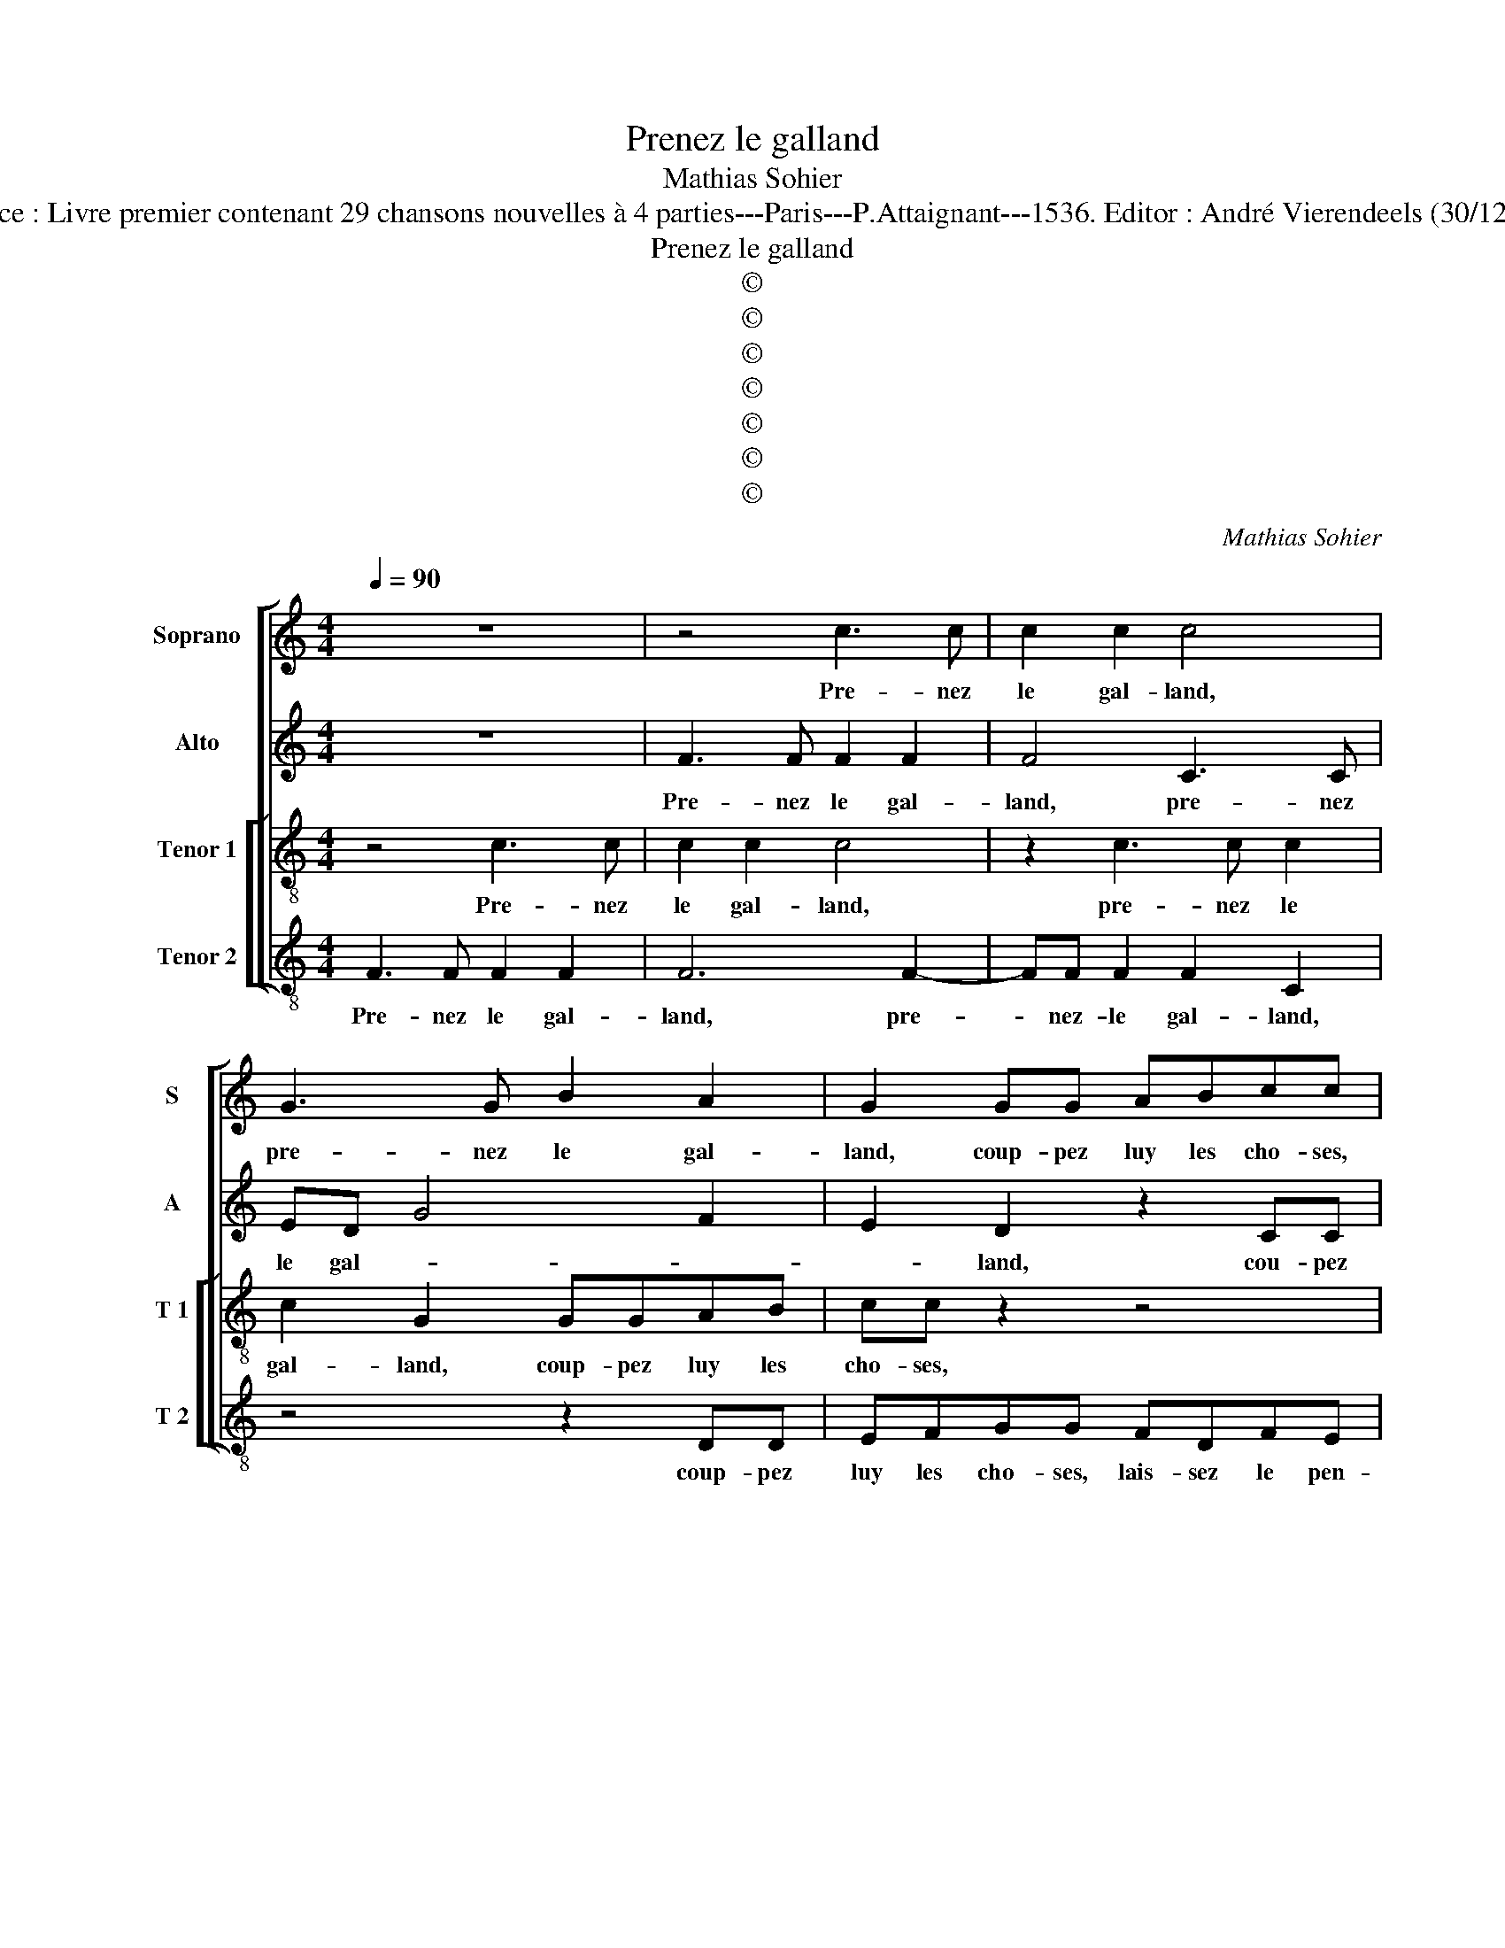 X:1
T:Prenez le galland
T:Mathias Sohier
T:Source : Livre premier contenant 29 chansons nouvelles à 4 parties---Paris---P.Attaignant---1536. Editor : André Vierendeels (30/12/17).
T:Prenez le galland
T:©
T:©
T:©
T:©
T:©
T:©
T:©
C:Mathias Sohier
Z:©
%%score [ 1 2 [ 3 4 ] ]
L:1/8
Q:1/4=90
M:4/4
K:C
V:1 treble nm="Soprano" snm="S"
V:2 treble nm="Alto" snm="A"
V:3 treble-8 nm="Tenor 1" snm="T 1"
V:4 treble-8 nm="Tenor 2" snm="T 2"
V:1
 z8 | z4 c3 c | c2 c2 c4 | G3 G B2 A2 | G2 GG ABcc | BGBA G3 A/B/ | c4 z4 | z2 GG ABcc | %8
w: |Pre- nez|le gal- land,|pre- nez le gal-|land, coup- pez luy les cho- ses,|lais- sez le pen- * * *|dant,|coup- pez luy les cho- ses|
 B2 G2 B2 A2 | G2 A3 G G2- | G2 F2 G4 | z2 c2 c2 B2 | c2 c2 e2 d2 | c3 B/A/ G2 G2 | A2 B2 c2 B2- | %15
w: lais- sez le pen-||* * dant,|Je- nyn iou-|oyt em- my ces|champs _ _ _ her-|soir tout tard _|
 BA A4 G2 | A2 e3 e d2 | e2 BB d2 c2 | B2 G2 A2 B2 | c2 d3 c c2- | c2 B2 A4 | G4 z2 e2- | %22
w: _ de son cor-|net, qui de sa|fem- me veid as- sez|pres, ung gal- land|der- rie- re ung|_ _ cor-|net, et|
 ed c2 B2 d2- | dc B2 A2 G2 | ABce dc B2 | e2 c3 edc | BB c2 G2 A2- | A2 B4 A2- | A2 G2 c4 | %29
w: _ Je- nyn court et|_ l'au- tre'a- vant et|chient a- pres et a- boy- er|sus, pre- nez le gal-|land, com- mença Je- nyn|_ à cri-||
 B2 g2 ggeg | fedd eccA | A2 G2 A4- | A4 z4 | z2 e3 ece | dc B2 B3 B | d2 d2 c2 c2 | B2 A2 A2 G2 | %37
w: er, sus des- sus, pre- nez|le gal- land com- men- ça Je- nyn|à cri- er,|_|Pre- n,ez, pre- nez|le gal- land, coup- pez|luy les cho- ses,|lais- sez le pen-|
 A2 z B d2 z B | d2 z B d2 cc | B4 z2 GG | ABcc B2 A2 |"^#" A2 G2 A4- | A8 |] %43
w: dant, pre- nez, pre-|nez, nez _ le gal-|land, coup- pez|luy le cho- ses, lais- sez|le pen- dant.|_|
V:2
 z8 | F3 F F2 F2 | F4 C3 C | ED G4 F2 | E2 D2 z2 CC | DEFF ECED | C3 D/E/ F4 | E4 DDEF | %8
w: |Pre- nez le gal-|land, pre- nez|le gal- * *|* land, cou- pez|luy les cho- ses, lais- sez le pen-|* * * dant,|_ cou- pez luy les|
 GG G4 C2- | C2 F4 E2 | D4 D2 G2- | GFED EF G2 | z CEF G4 | z2 C2 EF G2 | z2 D2 EF G2- | %15
w: cho- ses, lais sez|_ le pen-|dant, Je- nyn|_ iou- oyt em- my ces champs|her- soir tout tard,|her- soir tout tard|her soir tout tard|
 GFED E2 E2 | C2 G4 G2 | G2 G2 A2 F2 | G2 G2 D4 | z2 D2 G2 A2 | G3 F E2 F2 | D4 C4 | z2 G2 G2 G2 | %23
w: _ de son cor- net, qui|_ qui de|sa fem- me veid|as- sez pres,|ung gal- land|der- rie- re ung|cor- net,|et je- nyn|
 G2 G2 FFEG | FDEE FF G2 | G2 GG EGFE | G2 z G GGEG | FEDD DEFD | E2 G4 F2 | G4 c2 cc | %30
w: court et l'au- tre'a- vant et|chiens a- pres et a- boy- er|sus des- sus, pre- nez le gal-|land, sus des- sus, pre- nez|le gal- land, com- men- ça Je- nyn|à cri- *|er, sus, des- sus,|
 AcBA G2 z2 | z4 F3 F | DFED C2 CC | DC E4 E2- | E2 G3 GEG | FE D2 AAEF | GFED E2 E2 | %37
w: pre- nez le gal- land,|pre- nez,|pre- nez le gal- land, coup- pez|luy le cho- ses,|_ pre- nez, pre- nez|le gal- land, coup- pez luy les|cho- ses, lais- sez le pen-|
 CF G2 z F G2 | FF E2 z D G2 | FF E2 DDEE | F2 F2 F2 D2 | E2 E2 E4- | E8 |] %43
w: dant, pre- nez, pre- nez|le gal- land, pre- nez|le gal- land, coup- pez luy les|cho- ses, lais- sez|le pen- dant.|_|
V:3
 z4 c3 c | c2 c2 c4 | z2 c3 c c2 | c2 G2 GGAB | cc z2 z4 | z4 z2 GG | ABcc BGAA | G4 z2 AA | %8
w: Pre- nez|le gal- land,|pre- nez le|gal- land, coup- pez luy les|cho- ses,|coup- pez|luy les cho- ses, lais- sez le pen-|dant, coup- pez|
 Bcdd B2 e2- | edcB c2 B2 | A4 G4 | z4 z2 G2 | c6 B2 | AGAB ccde | f2 ed c2 G2 | dcBA B4 | %16
w: luy les cho- ses, lais- sez|_ _ _ _ _ le|pen- dant,|Je-|nyn iou-|oyt em- my ces champs, her- soir tout|tard de son cor- *||
 A2 c2 c2 B2 | c2 d2 z2 c2 | d2 e2 f2 ed | c2 g2 ec f2 | e2 d4 c2- | c2 B2 c2 e2 | e2 e2 d4- | %23
w: net, qui de sa|fem- me veid|as- sez- pres, un gal-|land der- rie- re yng|cor _ _|_ _ net, et|Je- nyn court|
 d2 e2 cdee | ddcc AA B2- | B2 cc AcBA | G2 e2 e2 ee | cAdc BBcd | c2 d2 e2 c2 | d2 e2 eece | %30
w: _ et l'au- tre'a- vant et|chiens a- pres, et a- boy- er|_ des- sus, pre- nez le gal-|land, des- sus, pre- nez|le gal- land, com- men- ça Je- nyn|à cri- * *|er, sus, des- sus, pre- nez|
 dc g2 z GAB | cABB A4 | z8 | z4 c3 c | AcBA G2 BB | Bc d2 A2 c2 | d2 c2 B4 | AcBA B4- | B4 A2 GG | %39
w: le gal- land, com- men- ça|Je- nyn à cri- er,||pre- ne,|pre- nez le gal- land, coup- pez|luy les ses, lais- sez|le pen- dant,|pre- nez le gal- land,|_ _ coup- pez|
 AAGA B2 c2- | c2 c2 dcBA | B4 A4- | A8 |] %43
w: luy les cho- ses, lais- sez|_ le pen- * * *|* dant.|_|
V:4
 F3 F F2 F2 | F6 F2- | FF F2 F2 C2 | z4 z2 DD | EFGG FDFE | D4 z4 | z2 CC DEFF | C2 C2 F2 A2 | %8
w: Pre- nez le gal-|land, pre-|* nez- le gal- land,|coup- pez|luy les cho- ses, lais- sez le pen-|dant,|coup- pez luy les cho- ses,|lais- sez le pen-|
 G4 GGAB | cBAG F2 G2 | D4 z2 G2 | c3 B A2 G2 | A2 A2 G2 z G | AB c3 B/A/ G2 | F2 G2 C2 EF | %15
w: dant, coup- pez luy les|cho- ses, lais- sez le pen-|dant, Je-|nyn iou- oyt em-|my ces champs, her-|soir tout tard _ _ _|_ _ her- soir tout|
 G2 A2 E2 E2 | F2 C2 EF G2 | C2 G2 F2 A2 | G4 z2 G2 | c2 B2 c2 F2 | G4 A2 F2 | G4 z2 C2 | %22
w: tard de son cor-|net, qui de sa fem-|me veid as- sez|pres, und|gal- land der- rie-|re un cor-|net, et|
 C2 C2 G4- | G2 G2 ABcc | FGCc FA G2- | G2 z2 z4 | z4 c2 cc | AcBA GGAB | c2 B2 A2 A2 | G4 z2 C2 | %30
w: Je- nyn court|_ et l'au- tre'a- vant et|ciens a- pres, et a- boy- er|_|sus, des- sus,|pre- nez le gal- land, com- men- ça|Je- nyn à cri-|er, com-|
 F2 G2 EEFF | E4 z2 DD | FDAB c2 FF | DFED C4 | z4 G3 G | D2 D2 F2 C2 | G2 A2 E2 E2 | %37
w: men- ça Je- nyn à cri-|er, pre- nez,|pre- nez le gal- land, pre- nez,|pre- nez le ga- land|coup- pez|luy les cho- ses,|lais- sez le pen-|
 FD E2 z D G2 | z D G2 FF E2 | DDEF G2 C2 | F4 D2 F2 | E4 A4- | A8 |] %43
w: dant, pre- nez, pr- nez,|pre- nez le gal- land,|coup- pez luy les cho- ses,|lai- sez le|pen- dant.|_|

